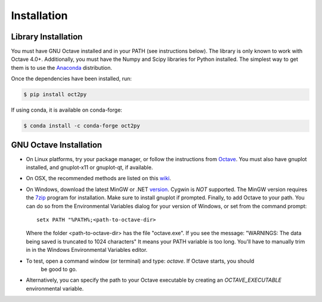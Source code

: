 Installation
************************

Library Installation
--------------------
You must have GNU Octave installed and in your PATH
(see instructions below).  The library is only known to work with
Octave 4.0+.
Additionally, you must have the Numpy and Scipy libraries for Python
installed.
The simplest way to get them is to use the Anaconda_ distribution.

Once the dependencies have been installed, run:

.. code-block:: bash

    $ pip install oct2py

If using conda, it is available on conda-forge:

.. code-block:: bash

   $ conda install -c conda-forge oct2py


GNU Octave Installation
-----------------------
- On Linux platforms, try your package manager, or follow the
  instructions from Octave_.  You must also have gnuplot installed, and
  gnuplot-x11 or gnuplot-qt, if available.

- On OSX, the recommended methods are listed on this wiki_.

- On Windows, download the latest MinGW or .NET version_.  Cygwin
  is *NOT* supported.
  The MinGW version requires the 7zip_ program for installation.
  Make sure to install gnuplot if prompted.
  Finally, to add Octave to your path. You can do so from the Environmental Variables dialog for your version of Windows, or set from the command prompt::

      setx PATH "%PATH%;<path-to-octave-dir>

  Where the folder <path-to-octave-dir> has the file "octave.exe".
  If you see the message: "WARNINGS: The data being saved is truncated to 1024 characters"
  It means your PATH variable is too long.  You'll have to manually trim in in the Windows
  Environmental Variables editor.

- To test, open a command window (or terminal) and type: `octave`.  If Octave starts, you should
   be good to go.

- Alternatively, you can specify the path to your Octave executable by creating an `OCTAVE_EXECUTABLE` environmental variable.


.. _Anaconda: https://conda.io/projects/conda/en/latest/user-guide/install/index.html
.. _pip: http://www.pip-installer.org/en/latest/installing.html
.. _Octave:  https://octave.org/doc/interpreter/Installation.html
.. _wiki: http://wiki.octave.org/Octave_for_MacOS_X
.. _version: https://sourceforge.net/projects/octave/files/Octave%20Windows%20binaries/
.. _7zip: https://portableapps.com/apps/utilities/7-zip_portable
